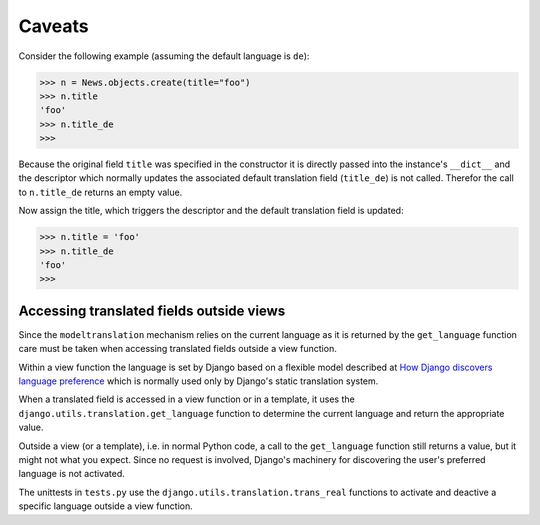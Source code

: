 .. _caveats:

Caveats
=======

Consider the following example (assuming the default language is ``de``):

.. code-block:: python

    >>> n = News.objects.create(title="foo")
    >>> n.title
    'foo'
    >>> n.title_de
    >>>

Because the original field ``title`` was specified in the constructor it is
directly passed into the instance's ``__dict__`` and the descriptor which
normally updates the associated default translation field (``title_de``) is not
called. Therefor the call to ``n.title_de`` returns an empty value.

Now assign the title, which triggers the descriptor and the default translation
field is updated:

.. code-block:: python

    >>> n.title = 'foo'
    >>> n.title_de
    'foo'
    >>>


Accessing translated fields outside views
-----------------------------------------
Since the ``modeltranslation`` mechanism relies on the current language as it
is returned by the ``get_language`` function care must be taken when accessing
translated fields outside a view function.

Within a view function the language is set by Django based on a flexible model
described at `How Django discovers language preference`_ which is normally used
only by Django's static translation system.

.. _How Django discovers language preference: http://docs.djangoproject.com/en/dev/topics/i18n/#id2

When a translated field is accessed in a view function or in a template, it
uses the ``django.utils.translation.get_language`` function to determine the
current language and return the appropriate value.

Outside a view (or a template), i.e. in normal Python code, a call to the
``get_language`` function still returns a value, but it might not what you
expect. Since no request is involved, Django's machinery for discovering the
user's preferred language is not activated.

.. todo:: Explain more

The unittests in ``tests.py`` use the ``django.utils.translation.trans_real``
functions to activate and deactive a specific language outside a view function.
